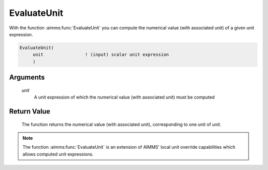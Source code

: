 .. aimms:function:: EvaluateUnit(unit)

.. _EvaluateUnit:

EvaluateUnit
============

With the function :aimms:func:`EvaluateUnit` you can compute the numerical value
(with associated unit) of a given unit expression.

.. code-block:: aimms

    EvaluateUnit(
         unit                ! (input) scalar unit expression
         )

Arguments
---------

    *unit*
        A unit expression of which the numerical value (with associated unit)
        must be computed

Return Value
------------

    The function returns the numerical value (with associated unit),
    corresponding to one unit of *unit*.

.. note::

    The function :aimms:func:`EvaluateUnit` is an extension of AIMMS' local unit
    override capabilities which allows computed unit expressions.

.. seealso::

    Unit expressions are discussed in full detail in Chapter 32 of the
    `Language Reference <https://documentation.aimms.com/_downloads/AIMMS_ref.pdf>`__.
